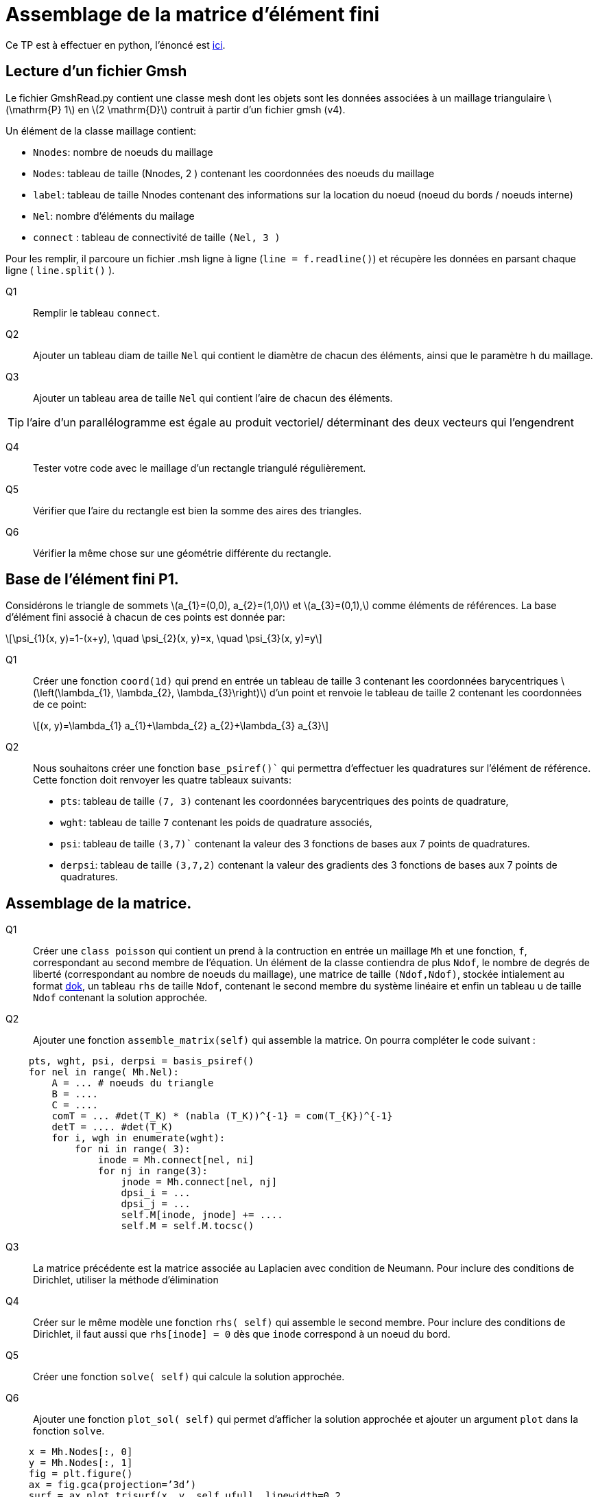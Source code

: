 = Assemblage de la matrice d'élément fini
:feelpp: Feel++
:stem: latexmath

Ce TP est à effectuer en python, l'énoncé est https://feelpp.github.io/csmi-edp-assemblage/[ici].

== Lecture d'un fichier Gmsh 

Le fichier GmshRead.py contient une classe mesh dont les objets sont les données associées à un maillage triangulaire stem:[\mathrm{P} 1] en stem:[2 \mathrm{D}] contruit à partir d'un fichier gmsh (v4). 

Un élément de la classe maillage contient:

* `Nnodes`: nombre de noeuds du maillage 
* `Nodes`: tableau de taille (Nnodes, 2 ) contenant les coordonnées des noeuds du maillage 
* `label`: tableau de taille Nnodes contenant des informations sur la location du noeud (noeud du bords / noeuds interne) 
* `Nel`: nombre d'éléments du mailage 
* `connect` : tableau de connectivité de taille `(Nel, 3 )` 

Pour les remplir, il parcoure un fichier .msh ligne à ligne (`line = f.readline()`) et récupère les données en parsant chaque ligne ( `line.split()` ).

Q1:: Remplir le tableau `connect`.

[source,python]
----
----

Q2:: Ajouter un tableau diam de taille `Nel` qui contient le diamètre de chacun des éléments, ainsi que le paramètre h du maillage.

[source,python]
----
----

Q3:: Ajouter un tableau area de taille `Nel` qui contient l'aire de chacun des éléments. 

[source,python]
----
----

TIP: l'aire d'un parallélogramme est égale au produit vectoriel/ déterminant des deux vecteurs qui l'engendrent


Q4:: Tester votre code avec le maillage d'un rectangle triangulé régulièrement. 

[source,python]
----
----

Q5:: Vérifier que l'aire du rectangle est bien la somme des aires des triangles. 

[source,python]
----
----

Q6:: Vérifier la même chose sur une géométrie différente du rectangle.

[source,python]
----
----


== Base de l'élément fini P1. 

Considérons le triangle de sommets stem:[a_{1}=(0,0), a_{2}=(1,0)] et stem:[a_{3}=(0,1),] comme éléments de références. 
La base d'élément fini associé à chacun de ces points est donnée par:

[stem]
++++
\psi_{1}(x, y)=1-(x+y), \quad \psi_{2}(x, y)=x, \quad \psi_{3}(x, y)=y
++++

Q1:: Créer une fonction `coord(1d)` qui prend en entrée un tableau de taille 3 contenant les coordonnées barycentriques stem:[\left(\lambda_{1}, \lambda_{2}, \lambda_{3}\right)] d'un point et renvoie le tableau de taille 2 contenant les coordonnées de ce point:
+
[stem]
++++
(x, y)=\lambda_{1} a_{1}+\lambda_{2} a_{2}+\lambda_{3} a_{3}
++++

[source,python]
----
----

Q2:: Nous souhaitons créer une fonction `base_psiref()`` qui permettra d'effectuer les quadratures
sur l'élément de référence. Cette fonction doit renvoyer les quatre tableaux suivants:
+
* `pts`: tableau de taille `(7, 3)` contenant les coordonnées barycentriques des points de quadrature,
* `wght`: tableau de taille `7` contenant les poids de quadrature associés, 
* `psi`: tableau de taille `(3,7)`` contenant la valeur des 3 fonctions de bases aux 7 points de quadratures. 
* `derpsi`: tableau de taille `(3,7,2)` contenant la valeur des gradients des 3 fonctions de bases aux 7 points de quadratures.

[source,python]
----
----

== Assemblage de la matrice.

Q1:: Créer une `class poisson` qui contient un prend à la contruction en entrée un maillage `Mh` et une fonction, `f`, correspondant au second membre de l'équation. Un élément de la classe contiendra de plus `Ndof`, le nombre de degrés de liberté (correspondant au nombre de noeuds du maillage), une matrice de taille `(Ndof,Ndof)`, stockée intialement au format link:https://scipy-lectures.org/advanced/scipy_sparse/dok_matrix.html[dok], un tableau `rhs` de taille `Ndof`, contenant le second membre du système linéaire et enfin un tableau u de taille `Ndof` contenant la solution approchée.

[source,python]
----
----

Q2:: Ajouter une fonction `assemble_matrix(self)` qui assemble la matrice. On pourra compléter le code suivant :

[source,python]
----
    pts, wght, psi, derpsi = basis_psiref()
    for nel in range( Mh.Nel):
        A = ... # noeuds du triangle
        B = ....
        C = ....
        comT = ... #det(T_K) * (nabla (T_K))^{-1} = com(T_{K})^{-1}
        detT = .... #det(T_K)
        for i, wgh in enumerate(wght):
            for ni in range( 3):
                inode = Mh.connect[nel, ni]
                for nj in range(3):
                    jnode = Mh.connect[nel, nj]
                    dpsi_i = ...
                    dpsi_j = ...
                    self.M[inode, jnode] += ....
                    self.M = self.M.tocsc()
----

Q3:: La matrice précédente est la matrice associée au Laplacien avec condition de Neumann. Pour inclure des conditions de Dirichlet, utiliser la méthode d'élimination

[source,python]
----
----


Q4:: Créer sur le même modèle une fonction `rhs( self)` qui assemble le second membre. Pour inclure des conditions de Dirichlet, il faut aussi que `rhs[inode] = 0` dès que `inode` correspond à un noeud du bord.

[source,python]
----
----



Q5:: Créer une fonction `solve( self)` qui calcule la solution approchée.

[source,python]
----
----



Q6:: Ajouter une fonction `plot_sol( self)` qui permet d’afficher la solution approchée et ajouter un argument `plot` dans la fonction `solve`.

[source,python]
----
    x = Mh.Nodes[:, 0]
    y = Mh.Nodes[:, 1]
    fig = plt.figure()
    ax = fig.gca(projection=’3d’)
    surf = ax.plot_trisurf(x, y, self.ufull, linewidth=0.2,
    antialiased=True, cmap=plt.cm.CMRmap)
    fig.colorbar(surf, shrink=0.5, aspect=5)
----

Q7:: Tester votre fonction avec un maillage du disque et la fonction `f = 1`. Calculer la solution exacte et son gradient.

[source,python]
----
----



Q8:: Ajouter une fonction `compute( self)` qui calcule l'erreur en norme stem:[L^2]
et en norme stem:[H^1] entre la solution approchée et la solution exacte (projetée sur l'espace d'élément finis P1). Vérifier l'ordre de convergence numérique.

[source,python]
----
----



Q9:: Facultatif: Implémenter le support de condition de Neumann non homogène

[source,python]
----
----

Q10:: Tester votre code avec conditions de Dirichlet et Neumann homogènes  sur une géométrie non triviale de votre choix avec une solution manufacturée dans l'espace et une non-polynomiale en faisant une étude de convergence.

* tester une solution constante (l'erreur doit être nulle)

[source,python]
----
----

* tester une solution linéaire (l'erreur doit être nulle)

[source,python]
----
----

* tester une solution quadratique (l'erreur n'est plus nulle)

[source,python]
----
----

* tester une solution non polynomiale (l'erreur n'est plus nulle)

[source,python]
----
----




//== Comparaison avec {feelpp}

//11. Implémenter les cas précédents(Q10) avec {feelpp} en python. Tester et vérifier les résultats des cas précédents, comparer le comportement des normes stem:[L^2] et stem:[H^1].
+
//12. Implémenter les cas stem:[P^2] et stem:[P^3], Tester et vérifier les résultats des cas précédents, qu'observe t'on sur l'ordre de convergence en normes stem:[L^2] et stem:[H^1]. Est-ce le résultat attendu ? A quoi faut il faire attention ?

== Implementation le cas parabolique avec {feelpp}

Soit stem:[\Omega=[0,1\]^2], rajouter le terme de dérivée en temps stem:[\frac{\partial u}{\partial t}], implémenter un schéma Euler implicite en temps,  linéaire par morceaux en espace, des conditions de Dirichlet et un second membre donnés par les fonctions ci-dessous de telle facon que ces fonctions soient solutions du problème et tester l'erreur stem:[L^2] au dernier pas de temps avec les fonctions

Q1:: stem:[t+x] sur l'intervalle de temps stem:[[0,1\]] avec stem:[\Delta t=0.1], Qu'observez vous concernant l'erreur ?

[source,python]
----
----


Q2:: stem:[\sin(\pi x)\cos(\pi y)exp(-t)] sur l'intervalle de temps stem:[[0,1\]] avec stem:[\Delta t=0.1]

[source,python]
----
----


Q3:: stem:[\sin(\pi x)\cos(\pi y)exp(-t)] sur l'intervalle de temps stem:[[0,1\]] avec stem:[\Delta t=0.05]

[source,python]
----
----


Q4:: Comparer l'erreur sur les 2 derniers cas.

[source,python]
----
----




